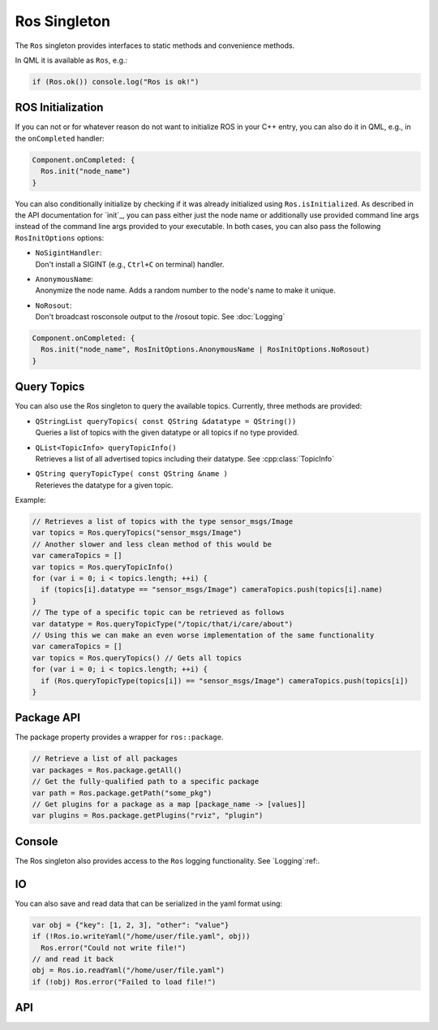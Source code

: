 =============
Ros Singleton
=============

The ``Ros`` singleton provides interfaces to static methods and convenience
methods.

In QML it is available as ``Ros``, e.g.:

.. code-block:: qml

  if (Ros.ok()) console.log("Ros is ok!")

ROS Initialization
------------------

If you can not or for whatever reason do not want to initialize ROS in your
C++ entry, you can also do it in QML, e.g., in the ``onCompleted`` handler:

.. code-block:: qml

  Component.onCompleted: {
    Ros.init("node_name")
  }

You can also conditionally initialize by checking if it was already initialized using ``Ros.isInitialized``.
As described in the API documentation for `init`_, you can pass either just the
node name or additionally use provided command line args instead of the command
line args provided to your executable. In both cases, you can also pass the
following ``RosInitOptions`` options:

* | ``NoSigintHandler``:
  | Don't install a SIGINT (e.g., ``Ctrl+C`` on terminal) handler.
* | ``AnonymousName``:
  | Anonymize the node name. Adds a random number to the node's name to make it unique.
* | ``NoRosout``:
  | Don't broadcast rosconsole output to the /rosout topic. See :doc:`Logging`

.. code-block:: qml

  Component.onCompleted: {
    Ros.init("node_name", RosInitOptions.AnonymousName | RosInitOptions.NoRosout)
  }

Query Topics
------------

You can also use the Ros singleton to query the available topics.
Currently, three methods are provided:

* | ``QStringList queryTopics( const QString &datatype = QString())``
  | Queries a list of topics with the given datatype or all topics if no type provided.
* | ``QList<TopicInfo> queryTopicInfo()``
  | Retrieves a list of all advertised topics including their datatype. See :cpp:class:`TopicInfo`
* | ``QString queryTopicType( const QString &name )``
  | Reterieves the datatype for a given topic.

Example:

.. code-block:: qml

  // Retrieves a list of topics with the type sensor_msgs/Image
  var topics = Ros.queryTopics("sensor_msgs/Image")
  // Another slower and less clean method of this would be
  var cameraTopics = []
  var topics = Ros.queryTopicInfo()
  for (var i = 0; i < topics.length; ++i) {
    if (topics[i].datatype == "sensor_msgs/Image") cameraTopics.push(topics[i].name)
  }
  // The type of a specific topic can be retrieved as follows
  var datatype = Ros.queryTopicType("/topic/that/i/care/about")
  // Using this we can make an even worse implementation of the same functionality
  var cameraTopics = []
  var topics = Ros.queryTopics() // Gets all topics
  for (var i = 0; i < topics.length; ++i) {
    if (Ros.queryTopicType(topics[i]) == "sensor_msgs/Image") cameraTopics.push(topics[i])
  }

Package API
-----------
The package property provides a wrapper for ``ros::package``.

.. code-block:: qml

  // Retrieve a list of all packages
  var packages = Ros.package.getAll()
  // Get the fully-qualified path to a specific package
  var path = Ros.package.getPath("some_pkg")
  // Get plugins for a package as a map [package_name -> [values]]
  var plugins = Ros.package.getPlugins("rviz", "plugin")

Console
-------
The Ros singleton also provides access to the ``Ros`` logging functionality.
See `Logging`:ref:.

IO
--
You can also save and read data that can be serialized in the yaml format using:

.. code-block:: qml

  var obj = {"key": [1, 2, 3], "other": "value"}
  if (!Ros.io.writeYaml("/home/user/file.yaml", obj))
    Ros.error("Could not write file!")
  // and read it back
  obj = Ros.io.readYaml("/home/user/file.yaml")
  if (!obj) Ros.error("Failed to load file!")

API
---
.. doxygenclass:: qml_ros_plugin::Package
  :members:

.. doxygenclass:: qml_ros_plugin::TopicInfo
  :members:

.. doxygenclass:: qml_ros_plugin::IO
  :members:

.. doxygenclass:: qml_ros_plugin::RosQmlSingletonWrapper
  :members:
